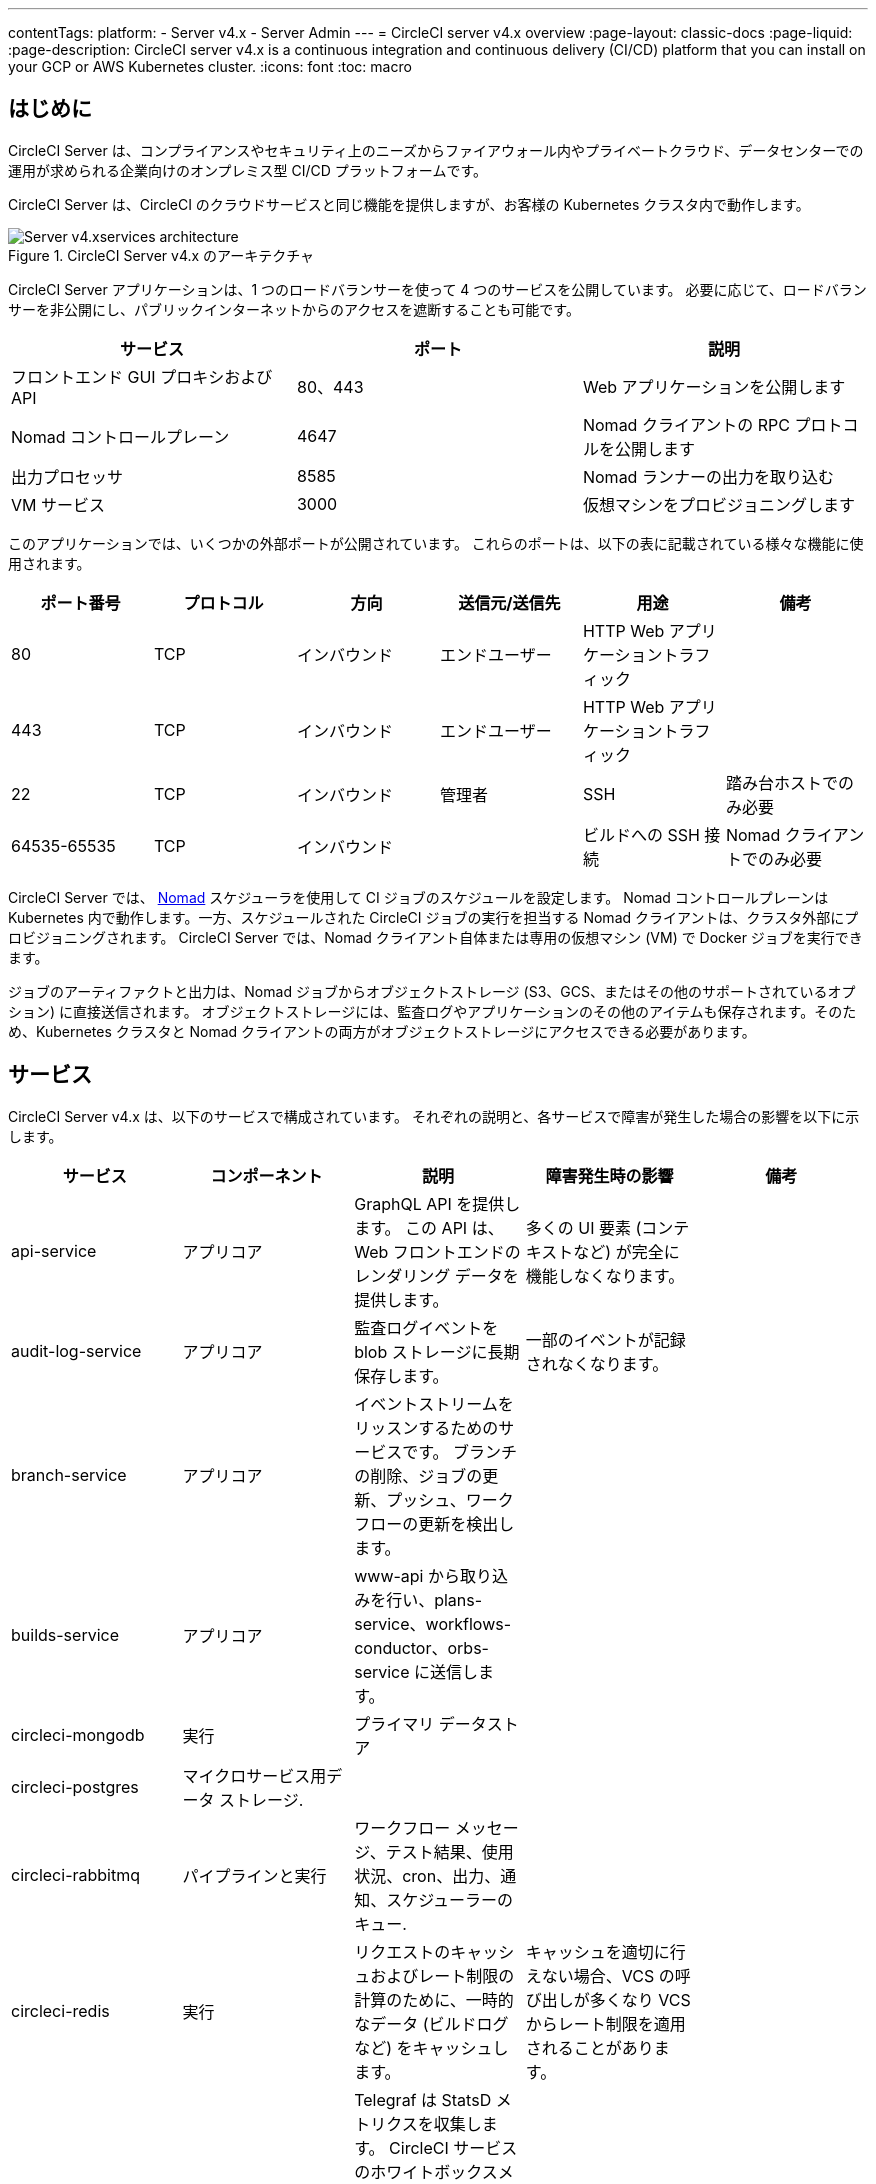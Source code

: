 ---

contentTags:
  platform:
    - Server v4.x
    - Server Admin
---
= CircleCI server v4.x overview
:page-layout: classic-docs
:page-liquid:
:page-description: CircleCI server v4.x is a continuous integration and continuous delivery (CI/CD) platform that you can install on your GCP or AWS Kubernetes cluster.
:icons: font
:toc: macro

:toc-title:

[#introduction]
== はじめに

CircleCI Server は、コンプライアンスやセキュリティ上のニーズからファイアウォール内やプライベートクラウド、データセンターでの運用が求められる企業向けのオンプレミス型 CI/CD プラットフォームです。

CircleCI Server は、CircleCI のクラウドサービスと同じ機能を提供しますが、お客様の Kubernetes クラスタ内で動作します。

.CircleCI Server v4.x のアーキテクチャ
image::server-4-architecture-diagram.png[Server v4.xservices architecture]

CircleCI Server アプリケーションは、1 つのロードバランサーを使って 4 つのサービスを公開しています。 必要に応じて、ロードバランサーを非公開にし、パブリックインターネットからのアクセスを遮断することも可能です。

[.table.table-striped]
[cols=3*, options="header", stripes=even]
|===
|サービス
|ポート
|説明

|フロントエンド GUI プロキシおよび API
|80、443
|Web アプリケーションを公開します

|Nomad コントロールプレーン
|4647
|Nomad クライアントの RPC プロトコルを公開します

|出力プロセッサ
|8585
|Nomad ランナーの出力を取り込む

|VM サービス
|3000
|仮想マシンをプロビジョニングします
|===

このアプリケーションでは、いくつかの外部ポートが公開されています。 これらのポートは、以下の表に記載されている様々な機能に使用されます。

[.table.table-striped]
[cols=6*, options="header", stripes=even]
|===
|ポート番号
|プロトコル
|方向
|送信元/送信先
|用途
|備考

|80
|TCP
|インバウンド
|エンドユーザー
|HTTP Web アプリケーショントラフィック
|

|443
|TCP
|インバウンド
|エンドユーザー
|HTTP Web アプリケーショントラフィック
|

|22
|TCP
|インバウンド
|管理者
|SSH
|踏み台ホストでのみ必要

|64535-65535
|TCP
|インバウンド
|
|ビルドへの SSH 接続
|Nomad クライアントでのみ必要
|===

CircleCI Server では、 https://www.nomadproject.io/[Nomad] スケジューラを使用して CI ジョブのスケジュールを設定します。 Nomad コントロールプレーンは Kubernetes 内で動作します。一方、スケジュールされた CircleCI ジョブの実行を担当する Nomad クライアントは、クラスタ外部にプロビジョニングされます。 CircleCI Server では、Nomad クライアント自体または専用の仮想マシン (VM) で Docker ジョブを実行できます。

ジョブのアーティファクトと出力は、Nomad ジョブからオブジェクトストレージ (S3、GCS、またはその他のサポートされているオプション) に直接送信されます。 オブジェクトストレージには、監査ログやアプリケーションのその他のアイテムも保存されます。そのため、Kubernetes クラスタと Nomad クライアントの両方がオブジェクトストレージにアクセスできる必要があります。

[#services]
== サービス

CircleCI Server v4.x は、以下のサービスで構成されています。 それぞれの説明と、各サービスで障害が発生した場合の影響を以下に示します。

[.table.table-striped]
[cols=5*, options="header", stripes=even]
|===
|サービス
|コンポーネント
|説明
|障害発生時の影響
|備考

|api-service
|アプリコア
|GraphQL API を提供します。 この API は、Web フロントエンドのレンダリング データを提供します。
|多くの UI 要素 (コンテキストなど) が完全に機能しなくなります。
|

|audit-log-service
|アプリコア
|監査ログイベントを blob ストレージに長期保存します。
|一部のイベントが記録されなくなります。
|

|branch-service
|アプリコア
|イベントストリームをリッスンするためのサービスです。
 ブランチの削除、ジョブの更新、プッシュ、ワークフローの更新を検出します。
|
|

|builds-service
|アプリコア
|www-api から取り込みを行い、plans-service、workflows-conductor、orbs-service に送信します。
|
|

|circleci-mongodb
|実行
|プライマリ データストア
|
|

|circleci-postgres
|マイクロサービス用データ ストレージ.
|
|
|

|circleci-rabbitmq
|パイプラインと実行
|ワークフロー メッセージ、テスト結果、使用状況、cron、出力、通知、スケジューラーのキュー.
|
|

|circleci-redis
|実行
|リクエストのキャッシュおよびレート制限の計算のために、一時的なデータ (ビルドログなど) をキャッシュします。
|キャッシュを適切に行えない場合、VCS の呼び出しが多くなり VCS からレート制限を適用されることがあります。
|

|circleci-telegraf
|
|Telegraf は StatsD メトリクスを収集します。 CircleCI サービスのホワイトボックスメトリクスはすべて、StatsD メトリクスを発行します。これらは Telegraf に送信されますが、他の場所 (Datadog や　Prometheus など) にエクスポートするように設定することもできます。
|
|

|circleci-vault
|
|シークレット用にサービスとしての暗号化と復号化を実行する HashiCorp Vault
|
|

|contexts-service
|アプリコア
|暗号化されたコンテキストを保存、提供します。
|コンテキストを使用するすべてのビルドが失敗するようになります。
|

|cron-service
|パイプライン
|スケジュールされたワークフローをトリガーします。
|スケジュールされたワークフローが実行されなくなります。
|

|dispatcher
|実行
|ジョブをタスクに分割し、実行用にスケジューラーに送信します。
|Nomad にジョブが送信されなくなります。 run キューのサイズは増加しますが、著しいデータ損失が起こることはありません。
|

|distributor-*
|アプリコア
|ビルドリクセストの受け入れや適切なキューへのジョブの配布を行います。
|
|

|domain-service
|アプリコア
|CircleCI ドメイン モデルに関する情報を保存、提供します。 アクセス許可および API と連携しています。
|ワークフローを開始できなくなります。 一部の REST API 呼び出しが失敗し、CircleCI UI で 500 エラーが発生する可能性があります。 LDAP 認証を使用している場合、すべてのログインが失敗するようになります。
|

|frontend
|フロントエンド
|CircleCI Web アプリと www-api プロキシ です。
|UI と REST API が利用できなくなります。GitHub/GitHub Enterprise からジョブがトリガーされなくなります。 ビルドの実行はできますが、情報は更新されません。
|1 秒あたりのリクエスト レート上限は 150、ユーザー 1 人あたりの瞬間リクエスト レート上限は 300 です。

|insights-service
|メトリクス
|エクスポートおよび分析のためのビルドおよび使用状況のメトリクスを集約するサービスです。
|
|

|Kong
|アプリコア
|API の管理
|
|

|legacy-notifier
|アプリコア
|外部サービス (Slack、メールなど) への通知を処理します。
|
|

|NGINX
|アプリコア/ フロントエンド
|トラフィックのリダレクトと受信を処理します。
|
|

|nomad-autoscaler

|Nomad
|AWS および GCP 環境での Nomad クラスタのスケーリングを管理します。
|
|

|nomad-server
|Nomad
|Nomad クライアントの管理を行います。
|
|

|orb-service
|パイプライン
|Orb レジストリと設定ファイルの間の通信を処理します。
|
|

|output-processor
|実行
|ジョブの出力とステータスの更新を受け取り、MongoDB に書き込みます。 また、キャッシュとワークスペースにアクセスし、キャッシュ、ワークスペース、アーティファクト、テスト結果を保存するための API を実行中のジョブに提供します。
|
|

|permissions-service
|アプリコア
|CircleCI のアクセス権インターフェイスを提供します。
|ワークフローを開始できなくなります。 一部の REST API 呼び出しが失敗し、CircleCI UI で 500 エラーが発生する可能性があります。
|

|scheduler
|実行
|受信したタスクを実行します。 Nomad サーバーと連携しています。
|Nomad にジョブが送信されなくなります。 run キューのサイズは増加しますが、著しいデータ損失が起こることはありません。
|

|socketi
|フロントエンド
|Websockets サーバー
|
|

|telegraf
|メトリクス
|メトリクスの集まりです。
|
|

|test-results-service
|実行
|テスト結果ファイルを解析してデータを保存します。
|ジョブのテストの失敗や時間に関するデータが生成されなくなります。 サービスが再起動するとバックフィルが行われます。
|

|vm-gc
|コンピューティング管理
|古いマシンやリモート Docker インスタンスを定期的に確認し、vm-service にそれらの削除をリクエストします。
|このサービスを再起動するまで、古い vm-service インスタンスが破棄されなくなる可能性があります。
|

|vm-scaler
|マシン
|マシンとリモート Docker ジョブの実行用にプロビジョニングするインスタンス数を増やすように、vm-service に定期的にリクエストします。
|マシンとリモート Docker 用の VM インスタンスがプロビジョニングされなくなり、容量不足でジョブとそれらの Executor を実行できなくなる可能性があります。
|EKS と GKE ではオーバーレイが異なります。

|vm-service
|マシン
|利用可能な vm-service インスタンスのインベントリ管理と、新しいインスタンスのプロビジョニングを行います。
|マシンまたはリモート Docker を使用するジョブが失敗するようになります。
|

|web-ui-*
|フロントエンド
|フロントエンド Web アプリケーションの GUI のレンダリングに使用するマイクロ フロントエンド (MFE) サービスです。
|各サービス ページを読み込むことができなくなります。 たとえば、web-ui-server-admin で障害が発生した場合、CircleCI Server の管理者ページを読み込めなくなります。
|MFE は、app.<my domain here> での Web アプリケーションのレンダリングに使用されます。

|webhook-service
|アプリコア
|ステータスの管理やイベントの処理など、すべての Webhook に対応するサービスです。
|
|

|workflows-conductor-event-consumer
|パイプライン
|パイプラインを実行するために VCS から情報を取得します。
|VCS に変更があっても、新しいパイプラインが実行されなくなります。
|

|workflows-conductor-grpc
|パイプライン
|gRPC 経由での情報の変換を支援します。
|
|
|===

[#platforms]
== プラットフォーム

CircleCI Server は、Kubernetes クラスタ内でのデプロイを想定しています。 仮想マシンサービス（VMサービス）により、独自の EKS や GKE を活用して VM イメージを動的に作成することができます。

EKS または GKE 以外でインストールする場合は、一部のマシンビルドと同じ機能を利用するために追加作業が必要です。 CircleCI ランナーを設定することで、VM サービスと同じ機能を、より幅広い OS およびマシンタイプ (MacOS など) で利用できるようになります。

CircleCI では、インストールするプラットフォームを幅広くサポートできるよう最善を尽くしています。 可能な限り環境に依存しないソリューションを使用しています。 ただし、すべてのプラットフォームやオプションをテストしているわけではありません。 そのため、テスト済み環境のリストを提供しており、継続的に拡大していく予定です。

[.table.table-striped]
[cols=3*, options="header", stripes=even]
|===
|環境
|ステータス
|備考

|EKS
|Tested
|

|GKE
|Tested
|

|Azure
|テスト未実施
|Minio の Azure ゲートウェイとランナーで動作する必要があります。

|Digital Ocean
|テスト未実施
|Minio Digital Ocean ゲートウェイとランナーで動作する必要があります。

|OpenShift
|テスト未実施
|動作しないことが分かっています。

|Rancher
|テスト未実施
|Minio とランナーで動作する必要があります。
|===

ifndef::pdf[]

[#next-steps]
== 次のステップ

* link:/docs/ja/server/overview/release-notes[CircleCI Server v4.x のリリースノート]
* link:/docs/ja/server/installation/phase-1-prerequisites[Server 4.x のインストールの前提条件]
* link:/docs/ja/server/installation/migrate-from-server-3-to-server-4[Server v3 から Server v4 への移行]
+
endif::pdf[]
